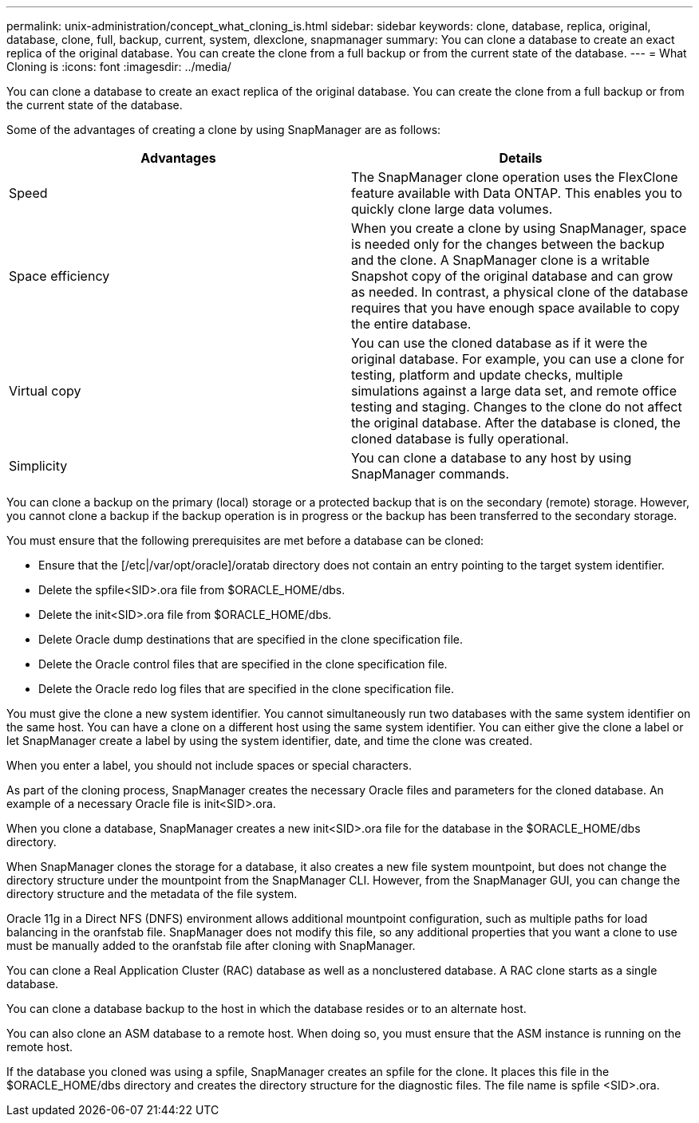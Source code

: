 ---
permalink: unix-administration/concept_what_cloning_is.html
sidebar: sidebar
keywords: clone, database, replica, original, database, clone, full, backup, current, system, dlexclone, snapmanager
summary: You can clone a database to create an exact replica of the original database. You can create the clone from a full backup or from the current state of the database.
---
= What Cloning is
:icons: font
:imagesdir: ../media/

[.lead]
You can clone a database to create an exact replica of the original database. You can create the clone from a full backup or from the current state of the database.

Some of the advantages of creating a clone by using SnapManager are as follows:

[options="header"]
|===
| Advantages| Details
a|
Speed
a|
The SnapManager clone operation uses the FlexClone feature available with Data ONTAP. This enables you to quickly clone large data volumes.
a|
Space efficiency
a|
When you create a clone by using SnapManager, space is needed only for the changes between the backup and the clone. A SnapManager clone is a writable Snapshot copy of the original database and can grow as needed. In contrast, a physical clone of the database requires that you have enough space available to copy the entire database.
a|
Virtual copy
a|
You can use the cloned database as if it were the original database. For example, you can use a clone for testing, platform and update checks, multiple simulations against a large data set, and remote office testing and staging. Changes to the clone do not affect the original database. After the database is cloned, the cloned database is fully operational.

a|
Simplicity
a|
You can clone a database to any host by using SnapManager commands.
|===
You can clone a backup on the primary (local) storage or a protected backup that is on the secondary (remote) storage. However, you cannot clone a backup if the backup operation is in progress or the backup has been transferred to the secondary storage.

You must ensure that the following prerequisites are met before a database can be cloned:

* Ensure that the [/etc|/var/opt/oracle]/oratab directory does not contain an entry pointing to the target system identifier.
* Delete the spfile<SID>.ora file from $ORACLE_HOME/dbs.
* Delete the init<SID>.ora file from $ORACLE_HOME/dbs.
* Delete Oracle dump destinations that are specified in the clone specification file.
* Delete the Oracle control files that are specified in the clone specification file.
* Delete the Oracle redo log files that are specified in the clone specification file.

You must give the clone a new system identifier. You cannot simultaneously run two databases with the same system identifier on the same host. You can have a clone on a different host using the same system identifier. You can either give the clone a label or let SnapManager create a label by using the system identifier, date, and time the clone was created.

When you enter a label, you should not include spaces or special characters.

As part of the cloning process, SnapManager creates the necessary Oracle files and parameters for the cloned database. An example of a necessary Oracle file is init<SID>.ora.

When you clone a database, SnapManager creates a new init<SID>.ora file for the database in the $ORACLE_HOME/dbs directory.

When SnapManager clones the storage for a database, it also creates a new file system mountpoint, but does not change the directory structure under the mountpoint from the SnapManager CLI. However, from the SnapManager GUI, you can change the directory structure and the metadata of the file system.

Oracle 11g in a Direct NFS (DNFS) environment allows additional mountpoint configuration, such as multiple paths for load balancing in the oranfstab file. SnapManager does not modify this file, so any additional properties that you want a clone to use must be manually added to the oranfstab file after cloning with SnapManager.

You can clone a Real Application Cluster (RAC) database as well as a nonclustered database. A RAC clone starts as a single database.

You can clone a database backup to the host in which the database resides or to an alternate host.

You can also clone an ASM database to a remote host. When doing so, you must ensure that the ASM instance is running on the remote host.

If the database you cloned was using a spfile, SnapManager creates an spfile for the clone. It places this file in the $ORACLE_HOME/dbs directory and creates the directory structure for the diagnostic files. The file name is spfile <SID>.ora.
